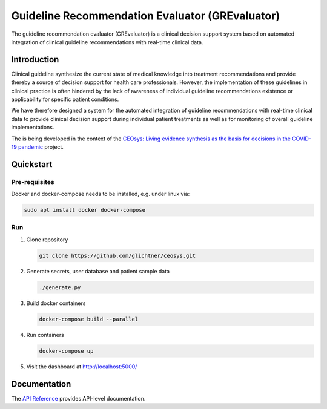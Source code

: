 Guideline Recommendation Evaluator (GREvaluator)
####################################################
.. start-badges

.. image:: https://readthedocs.org/projects/ceosys/badge/?version=latest
    :target: https://ceosys.readthedocs.io/en/latest/?badge=latest
    :alt: Documentation Status

.. end-badges

The guideline recommendation evaluator (GREvaluator) is a clinical decision support system based on automated integration of clinical guideline recommendations with real-time clinical data.



Introduction
============
Clinical guideline synthesize the current state of medical knowledge into treatment recommendations and provide thereby a source of decision support for health care professionals. However, the implementation of these guidelines in clinical practice is often hindered by the lack of awareness of individual guideline recommendations existence or applicability for specific patient conditions.

We have therefore designed a system for the automated integration of guideline recommendations with real-time clinical data to provide clinical decision support during individual patient treatments as well as for monitoring of overall guideline implementations.


The is being developed in the context of the `CEOsys: Living evidence synthesis as the basis for decisions in the COVID-19 pandemic <https://covid-evidenz.de/>`_ project.

|logo_ceosys|  |logo_num|

.. |logo_ceosys| image:: docs/img/logo_ceosys.jpg
  :height: 100
  :alt: CEOsys

.. |logo_num| image:: docs/img/logo_num.jpg
  :height: 100
  :alt: Netzwerk Universitätsmedizin






Quickstart
============

Pre-requisites
------------

Docker and docker-compose needs to be installed, e.g. under linux via:

.. code-block:: shell

    sudo apt install docker docker-compose


Run
---

1. Clone repository

   .. code-block:: shell

      git clone https://github.com/glichtner/ceosys.git

2. Generate secrets, user database and patient sample data

   .. code-block:: shell

      ./generate.py

3. Build docker containers

   .. code-block:: shell

      docker-compose build --parallel

4. Run containers

   .. code-block:: shell

      docker-compose up

5. Visit the dashboard at http://localhost:5000/




Documentation
=============
The `API Reference <http://ceosys.readthedocs.io>`_ provides API-level documentation.
